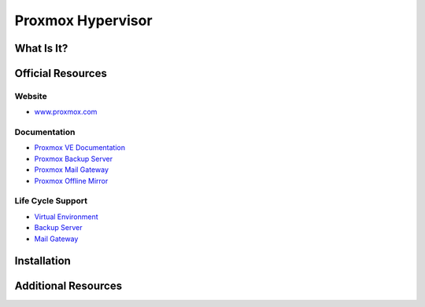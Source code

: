 Proxmox Hypervisor
==================

What Is It?
-----------


Official Resources
------------------

Website
_______

* `www.proxmox.com <https://www.proxmox.com/en/>`_

Documentation
_____________

* `Proxmox VE Documentation <https://pve.proxmox.com/pve-docs/>`_
* `Proxmox Backup Server <https://pbs.proxmox.com/docs/>`_
* `Proxmox Mail Gateway <https://pmg.proxmox.com/pmg-docs/>`_
* `Proxmox Offline Mirror <https://pom.proxmox.com/>`_

Life Cycle Support
__________________

* `Virtual Environment <https://pve.proxmox.com/wiki/FAQ>`_
* `Backup Server <https://pbs.proxmox.com/docs/faq.html>`_
* `Mail Gateway <https://pmg.proxmox.com/pmg-docs/pmg-admin-guide.html#_frequently_asked_questions>`_

Installation
------------

Additional Resources
--------------------

